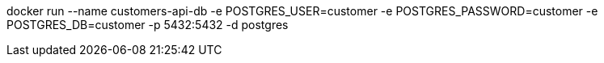 docker run --name customers-api-db -e POSTGRES_USER=customer -e POSTGRES_PASSWORD=customer -e POSTGRES_DB=customer -p 5432:5432 -d postgres

